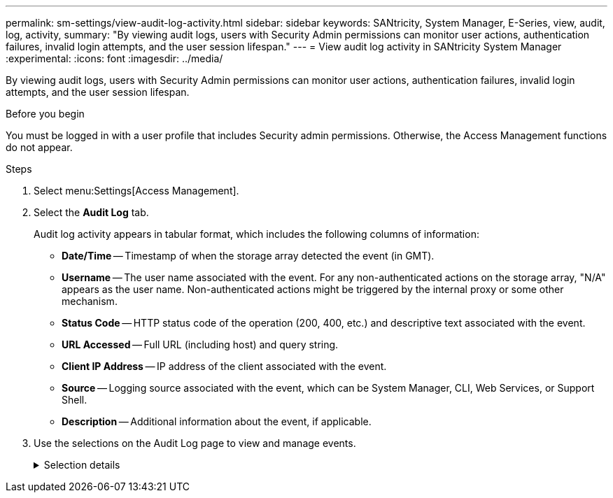 ---
permalink: sm-settings/view-audit-log-activity.html
sidebar: sidebar
keywords: SANtricity, System Manager, E-Series, view, audit, log, activity,
summary: "By viewing audit logs, users with Security Admin permissions can monitor user actions, authentication failures, invalid login attempts, and the user session lifespan."
---
= View audit log activity in SANtricity System Manager
:experimental:
:icons: font
:imagesdir: ../media/

[.lead]
By viewing audit logs, users with Security Admin permissions can monitor user actions, authentication failures, invalid login attempts, and the user session lifespan.

.Before you begin

You must be logged in with a user profile that includes Security admin permissions. Otherwise, the Access Management functions do not appear.

.Steps

. Select menu:Settings[Access Management].
. Select the **Audit Log** tab.
+
Audit log activity appears in tabular format, which includes the following columns of information:

 ** *Date/Time* -- Timestamp of when the storage array detected the event (in GMT).
 ** *Username* -- The user name associated with the event. For any non-authenticated actions on the storage array, "N/A" appears as the user name. Non-authenticated actions might be triggered by the internal proxy or some other mechanism.
 ** *Status Code* -- HTTP status code of the operation (200, 400, etc.) and descriptive text associated with the event.
 ** *URL Accessed* -- Full URL (including host) and query string.
 ** *Client IP Address* -- IP address of the client associated with the event.
 ** *Source* -- Logging source associated with the event, which can be System Manager, CLI, Web Services, or Support Shell.
 ** *Description* -- Additional information about the event, if applicable.
. Use the selections on the Audit Log page to view and manage events.
+
.Selection details
[%collapsible]
====

[cols="25h,~",options="header"]
|===
| Selection| Description
a|
Show events from the...
a|
Limit events shown by date range (last 24 hours, last 7 days, last 30 days, or a custom date range).
a|
Filter
a|
Limit events shown by the characters entered in the field. Use quotes ("") for an exact word match, enter `OR` to return one or more words, or enter a dash ( -- ) to omit words.
a|
Refresh
a|
Select *Refresh* to update the page to the most current events.
a|
View/Edit Settings
a|
Select *View/Edit Settings* to open a dialog box that allows you to specify a full log policy and level of actions to be logged.
a|
Delete events
a|
Select *Delete* to open a dialog box that allows you to remove old events from the page.
a|
Show/hide columns
a|
Click the *Show/Hide* column icon image:../media/sam-1140-ss-access-columns.gif["Show/Hide column"] to select additional columns for display in the table.    Additional columns include:

 ** *Method* -- The HTTP method (for example, POST, GET, DELETE, etc.).
 ** *CLI Command Executed* -- The CLI command (grammar) executed for Secure CLI requests.
 ** *CLI Return Status* -- A CLI status code or a request for input files from the client.
 ** *SYMbol Procedure* -- The SYMbol procedure executed.
 ** *SSH Event Type* -- Secure Shell (SSH) events type, such as login, logout, and login_fail.
 ** *SSH Session PID* -- Process ID number of the SSH session.
 ** *SSH Session Duration(s)* -- The number of seconds the user was logged in.
 ** *Authentication Type* -- Types can include Local user, LDAP, SAML, and Access token.
 ** *Authentication ID* -- ID of the authenticated session.

a|
Toggle column filters
a|
Click the *Toggle* icon image:../media/sam-1140-ss-access-toggle.gif["Toggle"] to open filtering fields for each column.     Enter characters within a column field to limit events shown by those characters. Click the icon again to close the filtering fields.
a|
Undo changes
a|
Click the *Undo* icon image:../media/sam-1140-ss-access-undo.gif["Undo"] to return the table to the default configuration.
a|
Export
a|
Click *Export* to save the table data to a comma separated value (CSV) file.
|===
====
